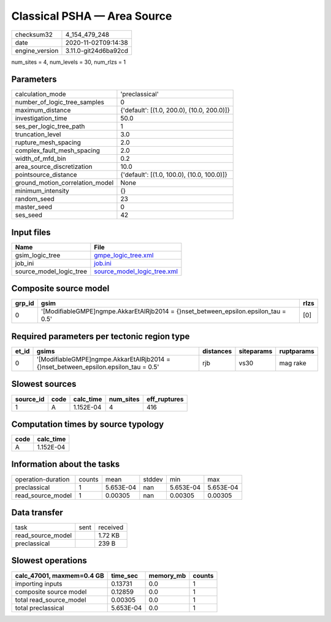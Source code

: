 Classical PSHA — Area Source
============================

============== ====================
checksum32     4_154_479_248       
date           2020-11-02T09:14:38 
engine_version 3.11.0-git24d6ba92cd
============== ====================

num_sites = 4, num_levels = 30, num_rlzs = 1

Parameters
----------
=============================== ==========================================
calculation_mode                'preclassical'                            
number_of_logic_tree_samples    0                                         
maximum_distance                {'default': [(1.0, 200.0), (10.0, 200.0)]}
investigation_time              50.0                                      
ses_per_logic_tree_path         1                                         
truncation_level                3.0                                       
rupture_mesh_spacing            2.0                                       
complex_fault_mesh_spacing      2.0                                       
width_of_mfd_bin                0.2                                       
area_source_discretization      10.0                                      
pointsource_distance            {'default': [(1.0, 100.0), (10.0, 100.0)]}
ground_motion_correlation_model None                                      
minimum_intensity               {}                                        
random_seed                     23                                        
master_seed                     0                                         
ses_seed                        42                                        
=============================== ==========================================

Input files
-----------
======================= ============================================================
Name                    File                                                        
======================= ============================================================
gsim_logic_tree         `gmpe_logic_tree.xml <gmpe_logic_tree.xml>`_                
job_ini                 `job.ini <job.ini>`_                                        
source_model_logic_tree `source_model_logic_tree.xml <source_model_logic_tree.xml>`_
======================= ============================================================

Composite source model
----------------------
====== ===================================================================================== ====
grp_id gsim                                                                                  rlzs
====== ===================================================================================== ====
0      '[ModifiableGMPE]\ngmpe.AkkarEtAlRjb2014 = {}\nset_between_epsilon.epsilon_tau = 0.5' [0] 
====== ===================================================================================== ====

Required parameters per tectonic region type
--------------------------------------------
===== ===================================================================================== ========= ========== ==========
et_id gsims                                                                                 distances siteparams ruptparams
===== ===================================================================================== ========= ========== ==========
0     '[ModifiableGMPE]\ngmpe.AkkarEtAlRjb2014 = {}\nset_between_epsilon.epsilon_tau = 0.5' rjb       vs30       mag rake  
===== ===================================================================================== ========= ========== ==========

Slowest sources
---------------
========= ==== ========= ========= ============
source_id code calc_time num_sites eff_ruptures
========= ==== ========= ========= ============
1         A    1.152E-04 4         416         
========= ==== ========= ========= ============

Computation times by source typology
------------------------------------
==== =========
code calc_time
==== =========
A    1.152E-04
==== =========

Information about the tasks
---------------------------
================== ====== ========= ====== ========= =========
operation-duration counts mean      stddev min       max      
preclassical       1      5.653E-04 nan    5.653E-04 5.653E-04
read_source_model  1      0.00305   nan    0.00305   0.00305  
================== ====== ========= ====== ========= =========

Data transfer
-------------
================= ==== ========
task              sent received
read_source_model      1.72 KB 
preclassical           239 B   
================= ==== ========

Slowest operations
------------------
========================= ========= ========= ======
calc_47001, maxmem=0.4 GB time_sec  memory_mb counts
========================= ========= ========= ======
importing inputs          0.13731   0.0       1     
composite source model    0.12859   0.0       1     
total read_source_model   0.00305   0.0       1     
total preclassical        5.653E-04 0.0       1     
========================= ========= ========= ======